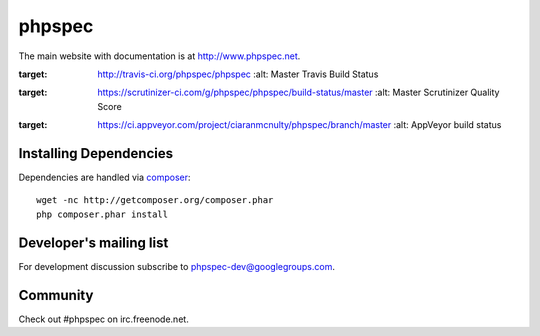 phpspec
=======

The main website with documentation is at `http://www.phpspec.net <http://www.phpspec.net>`_.

.. image:: https://travis-ci.org/phpspec/phpspec.svg?branch=master
:target: http://travis-ci.org/phpspec/phpspec
   :alt: Master Travis Build Status

.. image:: https://scrutinizer-ci.com/g/phpspec/phpspec/badges/quality-score.png?b=master
:target: https://scrutinizer-ci.com/g/phpspec/phpspec/build-status/master
   :alt: Master Scrutinizer Quality Score

.. image:: https://ci.appveyor.com/api/projects/status/wce4nun9re76ocp6/branch/master?svg=true
:target: https://ci.appveyor.com/project/ciaranmcnulty/phpspec/branch/master
   :alt: AppVeyor build status



Installing Dependencies
-----------------------

Dependencies are handled via `composer <http://getcomposer.org>`_::

   wget -nc http://getcomposer.org/composer.phar
   php composer.phar install

Developer's mailing list
------------------------

For development discussion subscribe to `phpspec-dev@googlegroups.com <mailto:phpspec-dev@googlegroups.com>`_.

Community
---------
Check out #phpspec on irc.freenode.net.

